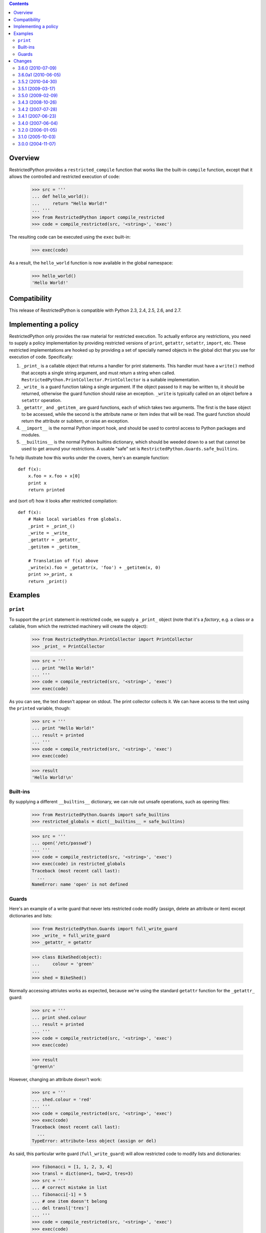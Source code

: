 .. contents::

Overview
========

RestrictedPython provides a ``restricted_compile`` function that works
like the built-in ``compile`` function, except that it allows the
controlled and restricted execution of code:

  >>> src = '''
  ... def hello_world():
  ...     return "Hello World!"
  ... '''
  >>> from RestrictedPython import compile_restricted
  >>> code = compile_restricted(src, '<string>', 'exec')

The resulting code can be executed using the ``exec`` built-in:

  >>> exec(code)

As a result, the ``hello_world`` function is now available in the
global namespace:

  >>> hello_world()
  'Hello World!'

Compatibility
=============

This release of RestrictedPython is compatible with Python 2.3, 2.4, 2.5, 2.6,
and 2.7.

Implementing a policy
=====================

RestrictedPython only provides the raw material for restricted
execution.  To actually enforce any restrictions, you need to supply a
policy implementation by providing restricted versions of ``print``,
``getattr``, ``setattr``, ``import``, etc.  These restricted
implementations are hooked up by providing a set of specially named
objects in the global dict that you use for execution of code.
Specifically:

1. ``_print_`` is a callable object that returns a handler for print
   statements.  This handler must have a ``write()`` method that
   accepts a single string argument, and must return a string when
   called. ``RestrictedPython.PrintCollector.PrintCollector`` is a
   suitable implementation.

2. ``_write_`` is a guard function taking a single argument.  If the
   object passed to it may be written to, it should be returned,
   otherwise the guard function should raise an exception.  ``_write``
   is typically called on an object before a ``setattr`` operation.

3. ``_getattr_`` and ``_getitem_`` are guard functions, each of which
   takes two arguments.  The first is the base object to be accessed,
   while the second is the attribute name or item index that will be
   read.  The guard function should return the attribute or subitem,
   or raise an exception.

4. ``__import__`` is the normal Python import hook, and should be used
   to control access to Python packages and modules.

5. ``__builtins__`` is the normal Python builtins dictionary, which
   should be weeded down to a set that cannot be used to get around
   your restrictions.  A usable "safe" set is
   ``RestrictedPython.Guards.safe_builtins``.

To help illustrate how this works under the covers, here's an example
function::

  def f(x):
      x.foo = x.foo + x[0]
      print x
      return printed

and (sort of) how it looks after restricted compilation::

  def f(x):
      # Make local variables from globals.
      _print = _print_()
      _write = _write_
      _getattr = _getattr_
      _getitem = _getitem_

      # Translation of f(x) above
      _write(x).foo = _getattr(x, 'foo') + _getitem(x, 0)
      print >>_print, x
      return _print()

Examples
========

``print``
---------

To support the ``print`` statement in restricted code, we supply a
``_print_`` object (note that it's a *factory*, e.g. a class or a
callable, from which the restricted machinery will create the object):

  >>> from RestrictedPython.PrintCollector import PrintCollector
  >>> _print_ = PrintCollector

  >>> src = '''
  ... print "Hello World!"
  ... '''
  >>> code = compile_restricted(src, '<string>', 'exec')
  >>> exec(code)

As you can see, the text doesn't appear on stdout.  The print
collector collects it.  We can have access to the text using the
``printed`` variable, though:

  >>> src = '''
  ... print "Hello World!"
  ... result = printed
  ... '''
  >>> code = compile_restricted(src, '<string>', 'exec')
  >>> exec(code)

  >>> result
  'Hello World!\n'

Built-ins
---------

By supplying a different ``__builtins__`` dictionary, we can rule out
unsafe operations, such as opening files:

  >>> from RestrictedPython.Guards import safe_builtins
  >>> restricted_globals = dict(__builtins__ = safe_builtins)

  >>> src = '''
  ... open('/etc/passwd')
  ... '''
  >>> code = compile_restricted(src, '<string>', 'exec')
  >>> exec(code) in restricted_globals
  Traceback (most recent call last):
    ...
  NameError: name 'open' is not defined

Guards
------

Here's an example of a write guard that never lets restricted code
modify (assign, delete an attribute or item) except dictionaries and
lists:

  >>> from RestrictedPython.Guards import full_write_guard
  >>> _write_ = full_write_guard
  >>> _getattr_ = getattr

  >>> class BikeShed(object):
  ...     colour = 'green'
  ...
  >>> shed = BikeShed()

Normally accessing attriutes works as expected, because we're using
the standard ``getattr`` function for the ``_getattr_`` guard:

  >>> src = '''
  ... print shed.colour
  ... result = printed
  ... '''
  >>> code = compile_restricted(src, '<string>', 'exec')
  >>> exec(code)

  >>> result
  'green\n'

However, changing an attribute doesn't work:

  >>> src = '''
  ... shed.colour = 'red'
  ... '''
  >>> code = compile_restricted(src, '<string>', 'exec')
  >>> exec(code)
  Traceback (most recent call last):
    ...
  TypeError: attribute-less object (assign or del)

As said, this particular write guard (``full_write_guard``) will allow
restricted code to modify lists and dictionaries:

  >>> fibonacci = [1, 1, 2, 3, 4]
  >>> transl = dict(one=1, two=2, tres=3)
  >>> src = '''
  ... # correct mistake in list
  ... fibonacci[-1] = 5
  ... # one item doesn't belong
  ... del transl['tres']
  ... '''
  >>> code = compile_restricted(src, '<string>', 'exec')
  >>> exec(code)

  >>> fibonacci
  [1, 1, 2, 3, 5]
  >>> sorted(transl.keys())
  ['one', 'two']

Changes
=======

3.6.0 (2010-07-09)
------------------

- Added name check for names assigned during imports using the
  "from x import y" format.

- Added test for name check when assigning an alias using multiple-context with
  statements in Python 2.7.

- Added tests for protection of the iterators for dict and set comprehensions
  in Python 2.7.

3.6.0a1 (2010-06-05)
--------------------

- Removed support for DocumentTemplate.sequence - this is handled in the
  DocumentTemplate package itself.

3.5.2 (2010-04-30)
------------------

- Removed a testing dependency on zope.testing.

3.5.1 (2009-03-17)
------------------

- Added tests for ``Utilities`` module.

- Filtered DeprecationWarnings when importing Python's ``sets`` module.

3.5.0 (2009-02-09)
------------------

- Dropped legacy support for Python 2.1 / 2.2 (``__future__`` imports
  of ``nested_scopes`` / ``generators``.).

3.4.3 (2008-10-26)
------------------

- Fixed deprecation warning: ``with`` is now a reserved keyword on
  Python 2.6. That means RestrictedPython should run on Python 2.6
  now. Thanks to Ranjith Kannikara, GSoC Student for the patch.

- Added tests for ternary if expression and for 'with' keyword and
  context managers.

3.4.2 (2007-07-28)
------------------

- Changed homepage URL to the CheeseShop site

- Greatly improved README.txt

3.4.1 (2007-06-23)
------------------

- Fixed http://www.zope.org/Collectors/Zope/2295: Bare conditional in
  a Zope 2 PythonScript followed by a comment causes SyntaxError.

3.4.0 (2007-06-04)
------------------

- RestrictedPython now has its own release cycle as a separate egg.

- Synchronized with RestrictedPython from Zope 2 tree.

3.2.0 (2006-01-05)
------------------

- Corresponds to the verison of the RestrictedPython package shipped
  as part of the Zope 3.2.0 release.

- No changes from 3.1.0.

3.1.0 (2005-10-03)
------------------

- Corresponds to the verison of the RestrictedPython package shipped
  as part of the Zope 3.1.0 release.

- Removed unused fossil module, ``SafeMapping``.

- Replaced use of deprecated 'whrandom' module with 'random' (aliased
  to 'whrandom' for backward compatibility).

3.0.0 (2004-11-07)
------------------

- Corresponds to the verison of the RestrictedPython package shipped
  as part of the Zope X3.0.0 release.


